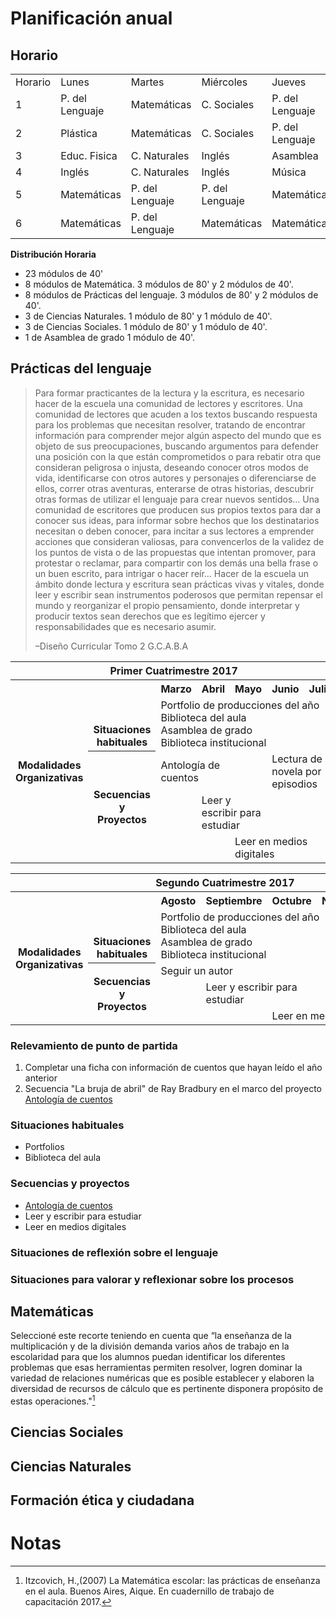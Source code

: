 * Planificación anual
** Horario

| Horario        | Lunes          | Martes        |Miércoles      |Jueves         | Viernes       |
| 1              | P. del Lenguaje| Matemáticas   |C. Sociales    |P. del Lenguaje|P. del lenguaje|
| 2              | Plástica       | Matemáticas   |C. Sociales    |P. del Lenguaje|P. del Lenguaje|
| 3              | Educ. Fisica   |C. Naturales   |Inglés         | Asamblea      |Educ. Física   |
| 4              | Inglés         |C. Naturales   |Inglés         | Música        |C. Sociales    |
| 5              | Matemáticas    |P. del Lenguaje|P. del Lenguaje|Matemáticas    |C. Naturales   |
| 6              | Matemáticas    |P. del Lenguaje|Matemáticas    |Matemáticas    |Matemáticas    |

*Distribución Horaria*

- 23 módulos de 40'
- 8 módulos de Matemática. 3 módulos de 80' y 2 módulos de 40'.
- 8 módulos de Prácticas del lenguaje. 3 módulos de 80' y 2 módulos de 40'.
- 3 de Ciencias Naturales. 1 módulo de 80' y 1 módulo de 40'.
- 3 de Ciencias Sociales. 1 módulo de 80' y 1 módulo de 40'.
- 1 de Asamblea de grado 1 módulo de 40'.

** Prácticas del lenguaje
#+begin_quote 
Para formar practicantes de la lectura y la escritura, es necesario hacer de la escuela una comunidad de lectores y escritores. Una comunidad de lectores que acuden a los textos buscando respuesta para los problemas que necesitan resolver, tratando de encontrar información para comprender mejor algún aspecto del mundo que es objeto de sus preocupaciones, buscando argumentos para defender una posición con la que están comprometidos o para rebatir otra que consideran peligrosa o injusta, deseando conocer otros modos de vida, identificarse con otros autores y personajes o diferenciarse de ellos, correr otras aventuras, enterarse de otras historias, descubrir otras formas de utilizar el lenguaje para crear nuevos sentidos...
Una comunidad de escritores que producen sus propios textos para dar a conocer sus ideas, para informar sobre hechos que los destinatarios necesitan o deben conocer, para incitar a sus lectores a emprender acciones que consideran valiosas, para convencerlos de la validez de los puntos de vista o de las propuestas que intentan promover, para protestar o reclamar, para compartir con los demás una bella frase o un buen escrito, para intrigar o hacer reír...
Hacer de la escuela un ámbito donde lectura y escritura sean prácticas vivas y vitales, donde leer y escribir sean instrumentos poderosos que permitan repensar el mundo y reorganizar el propio pensamiento, donde interpretar y producir textos sean derechos que es legítimo ejercer y responsabilidades que es necesario asumir.

--Diseño Curricular Tomo 2 G.C.A.B.A

#+end_quote

#+begin_html
<table>
<tr>
<th colspan="7" align="center"> Primer Cuatrimestre 2017</td>
</th>
<tr>
  <th rowspan="7"> Modalidades Organizativas</th>
  <th rowspan="4" valign="bottom">Situaciones habituales</th>
  <th>Marzo</th>
  <th>Abril</th>
  <th>Mayo</th>
  <th>Junio</th>
  <th>Julio</th>
</tr>
<tr>

  <td rowspan="3" colspan="5">Portfolio de producciones del año <br/> Biblioteca del aula <br/> Asamblea de grado<br/> Biblioteca institucional</td>


</tr>
<tr>
</tr>
<tr>
</tr>
<tr>
  <th rowspan="3"> Secuencias y Proyectos</th>
  <td colspan="2">Antología de cuentos</td>
    <td></td>
    <td colspan="2">Lectura de novela por episodios</td>

</tr>
  <td border="0"></td>
  <td colspan="2">Leer y escribir para estudiar</td>
  <td colspan="2"></td>

<tr>
  <td colspan="2"></td>

  <td colspan="3">Leer en medios digitales</td>
</tr>
</table>

<table>
<tr>
<th colspan="7" align="center"> Segundo Cuatrimestre 2017</td>
</th>
<tr>
  <th rowspan="7"> Modalidades Organizativas</th>
  <th rowspan="4" valign="bottom">Situaciones habituales</th>
  <th>Agosto</th>
  <th>Septiembre</th>
  <th>Octubre</th>
  <th>Noviembre</th>
  <th>Diciembre</th>
</tr>
<tr>

  <td rowspan="3" colspan="5">Portfolio de producciones del año <br/> Biblioteca del aula <br/> Asamblea de grado <br/> Biblioteca institucional</td>


</tr>
<tr>
</tr>
<tr>
</tr>
<tr>
  <th rowspan="3"> Secuencias y Proyectos</th>
  <td colspan="3">Seguir un autor</td>
    <td></td>
  <td></td>
</tr>
  <td border="0"></td>
  <td colspan="2">Leer y escribir para estudiar</td>
  <td colspan="2"></td>

<tr>
  <td colspan="2"></td>

  <td colspan="3">Leer en medios digitales</td>
</tr>
</table>
#+end_html 

*** Relevamiento de punto de partida

1. Completar una ficha con información de cuentos que hayan leído el año anterior [[file:imagenes/ficha_del_lector.png]]
2. Secuencia "La bruja de abril" de Ray Bradbury en el marco del proyecto [[file:antologiaDeCuentos.org][Antología de cuentos]]

*** Situaciones habituales

- Portfolios
- Biblioteca del aula

*** Secuencias y proyectos

- [[file:antologiaDeCuentos.org][Antología de cuentos]]
- Leer y escribir para estudiar
- Leer en medios digitales

*** Situaciones de reflexión sobre el lenguaje

*** Situaciones para valorar y reflexionar sobre los procesos

** Matemáticas
Seleccioné este recorte teniendo en cuenta que “la enseñanza de la multiplicación y de la división demanda varios años de trabajo en la escolaridad para que los alumnos puedan identificar los diferentes problemas que esas herramientas permiten resolver, logren dominar la variedad de relaciones numéricas que es posible establecer y elaboren la diversidad de recursos de cálculo que es pertinente disponera propósito de estas operaciones."[fn:1]

** Ciencias Sociales

** Ciencias Naturales

** Formación ética y ciudadana
* Notas

[fn:1]  Itzcovich, H.,(2007) La Matemática escolar: las prácticas de enseñanza en el aula. Buenos Aires, Aique. En cuadernillo de trabajo de capacitación 2017.
